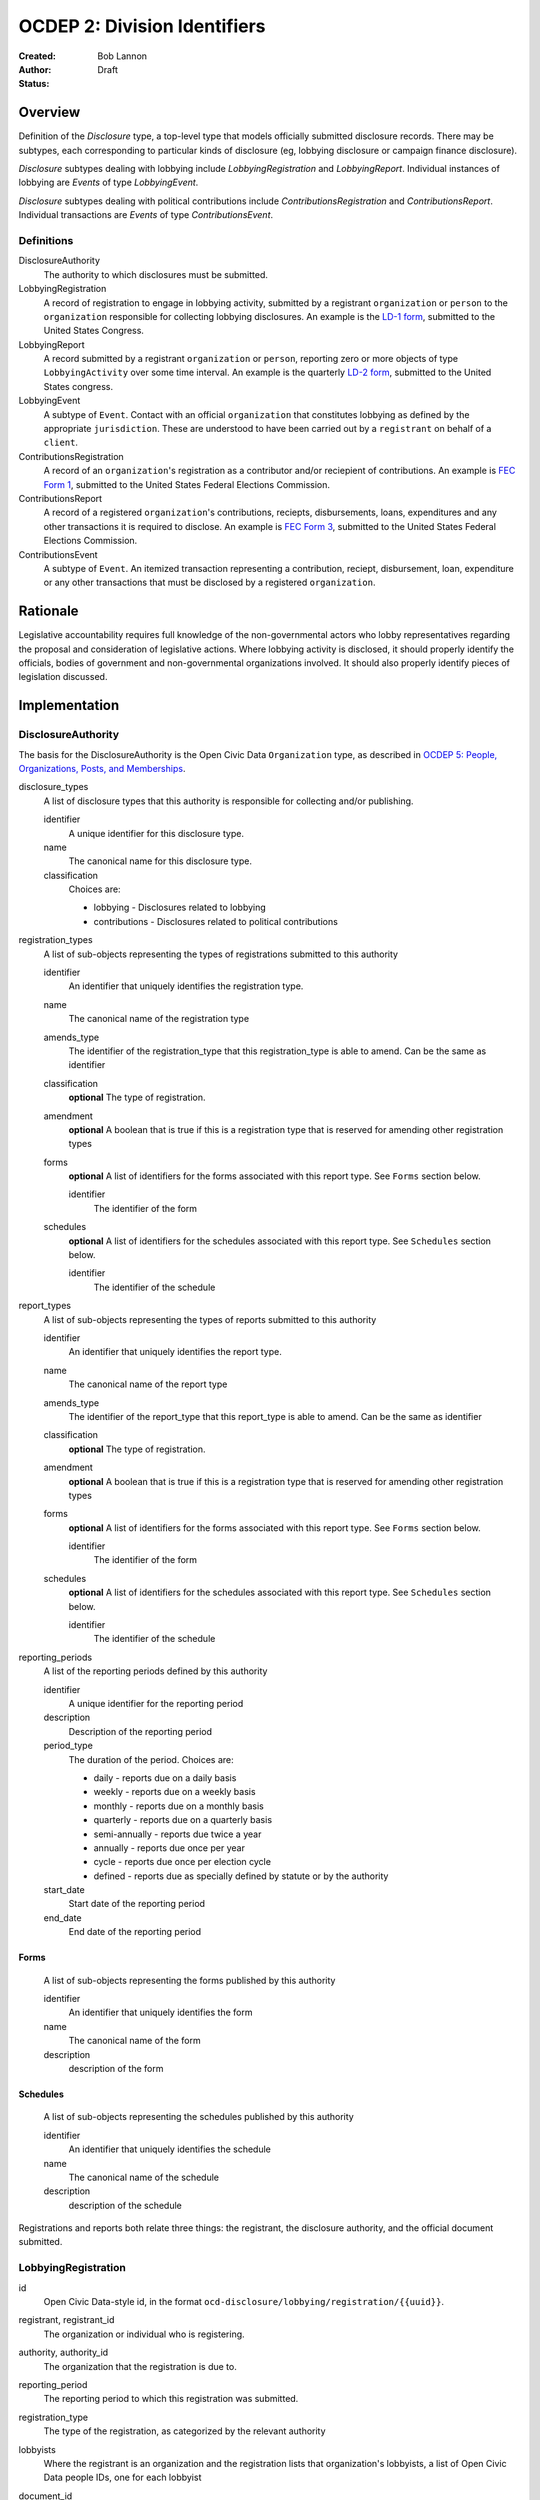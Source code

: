 =============================
OCDEP 2: Division Identifiers
=============================

:Created: 
:Author: Bob Lannon
:Status: Draft

Overview
========

Definition of the `Disclosure` type, a top-level type that models officially submitted disclosure records. There may be subtypes, each corresponding to particular kinds of disclosure (eg, lobbying disclosure or campaign finance disclosure).

`Disclosure` subtypes dealing with lobbying include `LobbyingRegistration` and `LobbyingReport`. Individual instances of lobbying are `Events` of type `LobbyingEvent`.

`Disclosure` subtypes dealing with political contributions include `ContributionsRegistration` and `ContributionsReport`. Individual transactions are `Events` of type `ContributionsEvent`.

Definitions
-----------

DisclosureAuthority
    The authority to which disclosures must be submitted.

LobbyingRegistration
    A record of registration to engage in lobbying activity, submitted by a registrant ``organization`` or ``person`` to the ``organization`` responsible for collecting lobbying disclosures. An example is the `LD-1 form <http://soprweb.senate.gov/index.cfm?event=getFilingDetails&filingID=11886c30-f2fa-4994-8c05-575f715f614e&filingTypeID=1>`_, submitted to the United States Congress.

LobbyingReport
    A record submitted by a registrant ``organization`` or ``person``, reporting zero or more objects of type ``LobbyingActivity`` over some time interval. An example is the quarterly `LD-2 form <http://soprweb.senate.gov/index.cfm?event=getFilingDetails&filingID=670410d5-de38-43a7-b4b3-ab5760d47f6f&filingTypeID=69>`_, submitted to the United States congress.

LobbyingEvent
     A subtype of ``Event``. Contact with an official ``organization`` that constitutes lobbying as defined by the appropriate ``jurisdiction``. These are understood to have been carried out by a ``registrant`` on behalf of a ``client``.

ContributionsRegistration
    A record of an ``organization``'s registration as a contributor and/or reciepient of contributions. An example is `FEC Form 1 <http://docquery.fec.gov/cgi-bin/dcdev/forms/C00295527/245548/>`_, submitted to the United States Federal Elections Commission.

ContributionsReport
    A record of a registered ``organization``'s contributions, reciepts, disbursements, loans, expenditures and any other transactions it is required to disclose. An example is `FEC Form 3 <http://docquery.fec.gov/cgi-bin/dcdev/forms/C00431445/959763/>`_, submitted to the United States Federal Elections Commission.

ContributionsEvent
    A subtype of ``Event``. An itemized transaction representing a contribution, reciept, disbursement, loan, expenditure or any other transactions that must be disclosed by a registered ``organization``.

Rationale
=========

Legislative accountability requires full knowledge of the non-governmental actors who lobby representatives regarding the proposal and consideration of legislative actions. Where lobbying activity is disclosed, it should properly identify the officials, bodies of government and non-governmental organizations involved. It should also properly identify pieces of legislation discussed.

Implementation
==============

DisclosureAuthority
-------------------

The basis for the DisclosureAuthority is the Open Civic Data ``Organization`` type, as described in `OCDEP 5: People, Organizations, Posts, and Memberships <http://opencivicdata.readthedocs.org/en/latest/proposals/0005.html>`_.

disclosure_types
    A list of disclosure types that this authority is responsible for collecting and/or publishing. 
    
    identifier
        A unique identifier for this disclosure type.

    name
        The canonical name for this disclosure type.

    classification
        Choices are:
        
        * lobbying      - Disclosures related to lobbying
        * contributions - Disclosures related to political contributions

registration_types
    A list of sub-objects representing the types of registrations submitted to this authority

    identifier
        An identifier that uniquely identifies the registration type.

    name
        The canonical name of the registration type

    amends_type
        The identifier of the registration_type that this registration_type is able to amend. Can be the same as identifier
    
    classification
        **optional**
        The type of registration.

    amendment
        **optional**
        A boolean that is true if this is a registration type that is reserved for amending other registration types

    forms
        **optional**
        A list of identifiers for the forms associated with this report type. See ``Forms`` section below.

        identifier
            The identifier of the form

    schedules
        **optional**
        A list of identifiers for the schedules associated with this report type. See ``Schedules`` section below.

        identifier
            The identifier of the schedule

report_types
    A list of sub-objects representing the types of reports submitted to this authority

    identifier
        An identifier that uniquely identifies the report type.

    name
        The canonical name of the report type

    amends_type
        The identifier of the report_type that this report_type is able to amend. Can be the same as identifier
    
    classification
        **optional**
        The type of registration.

    amendment
        **optional**
        A boolean that is true if this is a registration type that is reserved for amending other registration types

    forms
        **optional**
        A list of identifiers for the forms associated with this report type. See ``Forms`` section below.

        identifier
            The identifier of the form

    schedules
        **optional**
        A list of identifiers for the schedules associated with this report type. See ``Schedules`` section below.

        identifier
            The identifier of the schedule

reporting_periods
    A list of the reporting periods defined by this authority

    identifier
        A unique identifier for the reporting period

    description
        Description of the reporting period

    period_type
        The duration of the period. Choices are:

        * daily         - reports due on a daily basis
        * weekly        - reports due on a weekly basis
        * monthly       - reports due on a monthly basis
        * quarterly     - reports due on a quarterly basis
        * semi-annually - reports due twice a year
        * annually      - reports due once per year
        * cycle         - reports due once per election cycle
        * defined       - reports due as specially defined by statute or by the authority

    start_date
        Start date of the reporting period

    end_date
        End date of the reporting period

Forms
~~~~~
    A list of sub-objects representing the forms published by this authority

    identifier
        An identifier that uniquely identifies the form

    name
        The canonical name of the form

    description
        description of the form

Schedules
~~~~~~~~~
    A list of sub-objects representing the schedules published by this authority

    identifier
        An identifier that uniquely identifies the schedule

    name
        The canonical name of the schedule

    description
        description of the schedule


Registrations and reports both relate three things: the registrant, the disclosure authority, and the official document submitted.

LobbyingRegistration
--------------------

id
    Open Civic Data-style id, in the format ``ocd-disclosure/lobbying/registration/{{uuid}}``.

registrant, registrant_id
    The organization or individual who is registering.

authority, authority_id
    The organization that the registration is due to.

reporting_period
    The reporting period to which this registration was submitted.

registration_type
    The type of the registration, as categorized by the relevant authority

lobbyists
    Where the registrant is an organization and the registration lists that organization's lobbyists, a list of Open Civic Data people IDs, one for each lobbyist

document_id
    **optional**
    Upstream identifier of the associated document if one exists, such as the filing ID assigned by the Senate Office of Public Record

submitted_date
    **optional**
    Date (and possibly time) when document was submitted.

effective_date
    **optional**
    Effective date of the registration. (May be retroactive, ie, earlier than submitted date).

created_at
    Time that this object was created at in the system, not to be confused with the date of
    introduction.

updated_at
    Time that this object was last updated in the system, not to be confused with the last action.

documents
    All documents related to the disclosure with the exception of versions (which are part of
    the above ``versions``).

    note
        Note describing the document's relation to the disclosure (e.g. 'submitted filing', 'request for additional information', etc.)
    date
        The date the document was published in YYYY-MM-DD format
        (partial dates are acceptable).
    links
        Links to 'available forms' of the document.  Each document can be available in
        multiple forms such as PDF and HTML.  (For those familiar with DCAT this is the same
        as the ``Distribution`` class.)
        Has the following properties:

        url
            URL of the link.
        media_type
            The `media type <http://en.wikipedia.org/wiki/Internet_media_type>`_ of the link.

sources
    List of sources used in assembling this object.  Has the following properties:

    url
        URL of the resource.
    note
        **optional**
        Description of what this source was used for.

extras
    Common to all Open Civic Data types, the value is a key-value store suitable for storing arbitrary information not covered elsewhere.

LobbyingReport
--------------

id
    Open Civic Data-style id ``ocd-disclosure/lobbying/report/{{uuid}}``

document_id
    **optional**
    Upstream identifier of the associated document if one exists, such as the internal filing ID assigned by the Senate Office of Public Record

reporting_period
    The reporting period to which this report was submitted.

report_type
    The type of this report, as categorized by the relevant authority.

registrant, registrant_id
    The organization or individual who is registering.

authority, authority_id
    The organization that the registration is due to.

client, client_id
    The organization or individual on whose behalf the registrant is acting. May be the same organization or individual as the registrant.

document_id
    **optional**
    Upstream identifier of the associated document if one exists, such as the filing ID assigned by the Senate Office of Public Record

start_date
    Beginning of period covered by this report

end_date
    End of period covered by this report

submitted_date
    **optional**
    Date (and possibly time) when document was submitted.

lobbying_events
    A list of ``LobbyingEvent`` objects, described below.

created_at
    Time that this object was created at in the system, not to be confused with the date of
    introduction.

updated_at
    Time that this object was last updated in the system, not to be confused with the last action.

documents
    All documents related to the disclosure with the exception of versions (which are part of
    the above ``versions``).

    note
        Note describing the document's relation to the disclosure (e.g. 'submitted filing', 'request for additional information', etc.)
    date
        The date the document was published in YYYY-MM-DD format
        (partial dates are acceptable).
    links
        Links to 'available forms' of the document.  Each document can be available in
        multiple forms such as PDF and HTML.  (For those familiar with DCAT this is the same
        as the ``Distribution`` class.)
        Has the following properties:

        url
            URL of the link.
        media_type
            The `media type <http://en.wikipedia.org/wiki/Internet_media_type>`_ of the link.

sources
    List of sources used in assembling this object.  Has the following properties:

    url
        URL of the resource.
    note
        **optional**
        Description of what this source was used for.

extras
    Common to all Open Civic Data types, the value is a key-value store suitable for storing arbitrary information not covered elsewhere.

LobbyingEvent
-------------
The basis for the LobbyingEvent is the Open Civic Data ``Event`` type, as described in `OCDEP 4: Events <http://opencivicdata.readthedocs.org/en/latest/proposals/0004.html>`_. Constraints on field values specified below

id
    Open Civic Data-style id in the format ``ocd-disclosure/lobbying/event/{{uuid}}``

classification
    As defined in the ``Event`` type, where values are extended to include ``lobbying-contact``

participants
    Participants associated with the event. Includes lobbyists, lobbied organizations and/or lobbied individuals, and bills.

    note
        As defined on the ``Event`` type, where values identifies the role of the participant. choices are:
        * lobbyist  - the participant is lobbying
        * lobbied   - the participant is being lobbied
        * regarding - the participant is the subject of lobbying

DefinedSchema
-------------

TODO
